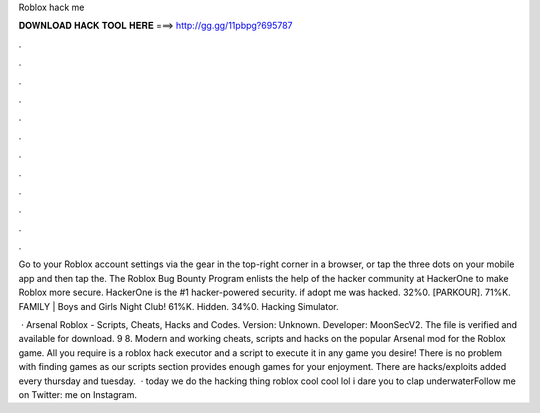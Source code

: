 Roblox hack me



𝐃𝐎𝐖𝐍𝐋𝐎𝐀𝐃 𝐇𝐀𝐂𝐊 𝐓𝐎𝐎𝐋 𝐇𝐄𝐑𝐄 ===> http://gg.gg/11pbpg?695787



.



.



.



.



.



.



.



.



.



.



.



.

Go to your Roblox account settings via the gear in the top-right corner in a browser, or tap the three dots on your mobile app and then tap the. The Roblox Bug Bounty Program enlists the help of the hacker community at HackerOne to make Roblox more secure. HackerOne is the #1 hacker-powered security. if adopt me was hacked. 32%0. [PARKOUR]. 71%K. FAMILY | Boys and Girls Night Club! 61%K. Hidden. 34%0. Hacking Simulator.

 · Arsenal Roblox - Scripts, Cheats, Hacks and Codes. Version: Unknown. Developer: MoonSecV2. The file is verified and available for download. 9 8. Modern and working cheats, scripts and hacks on the popular Arsenal mod for the Roblox game. All you require is a roblox hack executor and a script to execute it in any game you desire! There is no problem with finding games as our scripts section provides enough games for your enjoyment. There are hacks/exploits added every thursday and tuesday.  · today we do the hacking thing roblox cool cool lol i dare you to clap underwaterFollow me on Twitter:  me on Instagram.
